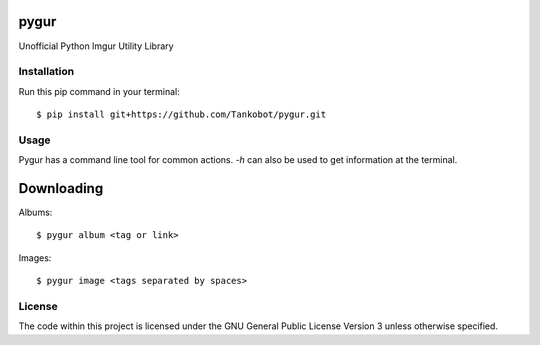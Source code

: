 pygur
=====
Unofficial Python Imgur Utility Library

Installation
------------
Run this pip command in your terminal::

    $ pip install git+https://github.com/Tankobot/pygur.git
    
Usage
-----
Pygur has a command line tool for common actions. 
`-h` can also be used to get information at the terminal.

Downloading
===========

Albums::

    $ pygur album <tag or link>

Images::

    $ pygur image <tags separated by spaces>

License
-------
The code within this project is licensed under the GNU General Public License Version 3 unless otherwise specified.
